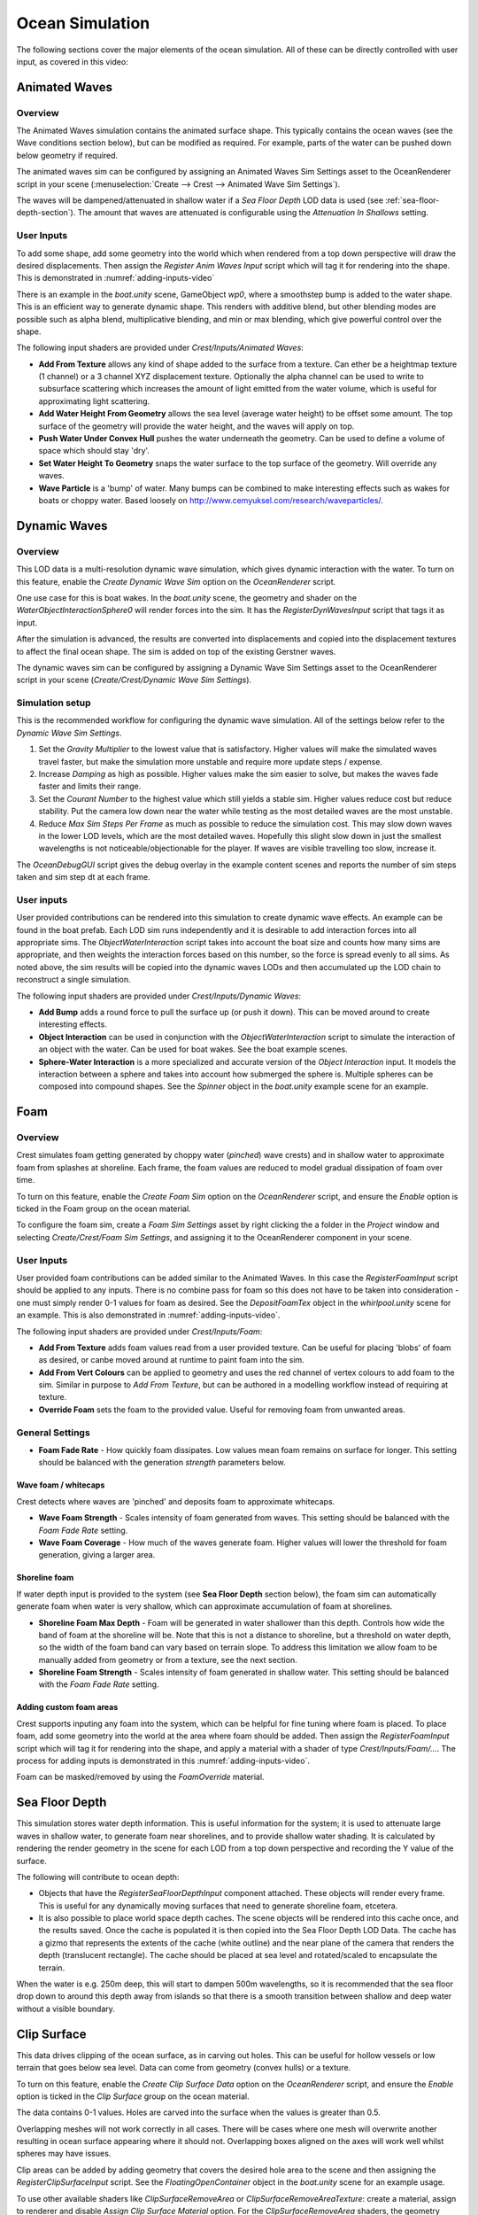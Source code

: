 .. _ocean-simulation-section:

Ocean Simulation
================

The following sections cover the major elements of the ocean simulation. All of these can be directly controlled with
user input, as covered in this video:

.. _adding-inputs-video:

.. youtube:: sQIakAjSq4Y

   Basics of Adding Ocean Inputs


.. _animated-waves-section:

Animated Waves
--------------

Overview
^^^^^^^^

The Animated Waves simulation contains the animated surface shape.
This typically contains the ocean waves (see the Wave conditions section below), but can be modified as required.
For example, parts of the water can be pushed down below geometry if required.

The animated waves sim can be configured by assigning an Animated Waves Sim Settings asset to the OceanRenderer script in your scene (:menuselection:`Create --> Crest --> Animated Wave Sim Settings`).

The waves will be dampened/attenuated in shallow water if a *Sea Floor Depth* LOD data is used (see :ref:`sea-floor-depth-section`).
The amount that waves are attenuated is configurable using the *Attenuation In Shallows* setting.

User Inputs
^^^^^^^^^^^

To add some shape, add some geometry into the world which when rendered from a top down perspective will draw the desired displacements.
Then assign the *Register Anim Waves Input* script which will tag it for rendering into the shape.
This is demonstrated in :numref:`adding-inputs-video`

There is an example in the *boat.unity* scene, GameObject *wp0*, where a smoothstep bump is added to the water shape.
This is an efficient way to generate dynamic shape.
This renders with additive blend, but other blending modes are possible such as alpha blend, multiplicative blending, and min or max blending, which give powerful control over the shape.

The following input shaders are provided under *Crest/Inputs/Animated Waves*:

* **Add From Texture** allows any kind of shape added to the surface from a texture.
  Can ether be a heightmap texture (1 channel) or a 3 channel XYZ displacement texture.
  Optionally the alpha channel can be used to write to subsurface scattering which increases the amount of light emitted from the water volume, which is useful for approximating light scattering.
* **Add Water Height From Geometry** allows the sea level (average water height) to be offset some amount.
  The top surface of the geometry will provide the water height, and the waves will apply on top.
* **Push Water Under Convex Hull** pushes the water underneath the geometry.
  Can be used to define a volume of space which should stay 'dry'.
* **Set Water Height To Geometry** snaps the water surface to the top surface of the geometry.
  Will override any waves.
* **Wave Particle** is a 'bump' of water.
  Many bumps can be combined to make interesting effects such as wakes for boats or choppy water.
  Based loosely on http://www.cemyuksel.com/research/waveparticles/.

.. _dynamic-waves-section:

Dynamic Waves
-------------

Overview
^^^^^^^^

This LOD data is a multi-resolution dynamic wave simulation, which gives dynamic interaction with the water.
To turn on this feature, enable the *Create Dynamic Wave Sim* option on the *OceanRenderer* script.

One use case for this is boat wakes.
In the *boat.unity* scene, the geometry and shader on the *WaterObjectInteractionSphere0* will render forces into the sim.
It has the *RegisterDynWavesInput* script that tags it as input.

After the simulation is advanced, the results are converted into displacements and copied into the displacement textures to affect the final ocean shape.
The sim is added on top of the existing Gerstner waves.

The dynamic waves sim can be configured by assigning a Dynamic Wave Sim Settings asset to the OceanRenderer script in your scene (*Create/Crest/Dynamic Wave Sim Settings*).

.. _dynamic_waves_setup:

Simulation setup
^^^^^^^^^^^^^^^^

This is the recommended workflow for configuring the dynamic wave simulation.
All of the settings below refer to the *Dynamic Wave Sim Settings*.

#. Set the *Gravity Multiplier* to the lowest value that is satisfactory.
   Higher values will make the simulated waves travel faster, but make the simulation more unstable and require more update steps / expense.

#. Increase *Damping* as high as possible.
   Higher values make the sim easier to solve, but makes the waves fade faster and limits their range.

#. Set the *Courant Number* to the highest value which still yields a stable sim.
   Higher values reduce cost but reduce stability.
   Put the camera low down near the water while testing as the most detailed waves are the most unstable.

#. Reduce *Max Sim Steps Per Frame* as much as possible to reduce the simulation cost.
   This may slow down waves in the lower LOD levels, which are the most detailed waves.
   Hopefully this slight slow down in just the smallest wavelengths is not noticeable/objectionable for the player.
   If waves are visible travelling too slow, increase it.

The *OceanDebugGUI* script gives the debug overlay in the example content scenes and reports the number of sim steps taken and sim step dt at each frame.


User inputs
^^^^^^^^^^^

User provided contributions can be rendered into this simulation to create dynamic wave effects.
An example can be found in the boat prefab.
Each LOD sim runs independently and it is desirable to add interaction forces into all appropriate sims.
The *ObjectWaterInteraction* script takes into account the boat size and counts how many sims are appropriate, and then weights the interaction forces based on this number, so the force is spread evenly to all sims.
As noted above, the sim results will be copied into the dynamic waves LODs and then accumulated up the LOD chain to reconstruct a single simulation.

The following input shaders are provided under *Crest/Inputs/Dynamic Waves*:

- **Add Bump** adds a round force to pull the surface up (or push it down).
  This can be moved around to create interesting effects.

- **Object Interaction** can be used in conjunction with the *ObjectWaterInteraction* script to simulate the interaction of an object with the water.
  Can be used for boat wakes.
  See the boat example scenes.

- **Sphere-Water Interaction** is a more specialized and accurate version of the *Object Interaction* input.
  It models the interaction between a sphere and takes into account how submerged the sphere is.
  Multiple spheres can be composed into compound shapes.
  See the *Spinner* object in the *boat.unity* example scene for an example.


.. _foam-section:

Foam
----

Overview
^^^^^^^^

Crest simulates foam getting generated by choppy water (*pinched*) wave crests) and in shallow water to approximate foam from splashes at shoreline.
Each frame, the foam values are reduced to model gradual dissipation of foam over time.

To turn on this feature, enable the *Create Foam Sim* option on the *OceanRenderer* script, and ensure the *Enable* option is ticked in the Foam group on the ocean material.

To configure the foam sim, create a *Foam Sim Settings* asset by right clicking the a folder in the *Project* window and selecting *Create/Crest/Foam Sim Settings*, and assigning it to the OceanRenderer component in your scene.


User Inputs
^^^^^^^^^^^

User provided foam contributions can be added similar to the Animated Waves.
In this case the *RegisterFoamInput* script should be applied to any inputs.
There is no combine pass for foam so this does not have to be taken into consideration - one must simply render 0-1 values for foam as desired.
See the *DepositFoamTex* object in the *whirlpool.unity* scene for an example.
This is also demonstrated in :numref:`adding-inputs-video`.

The following input shaders are provided under *Crest/Inputs/Foam*:

- **Add From Texture** adds foam values read from a user provided texture.
  Can be useful for placing 'blobs' of foam as desired, or canbe moved around at runtime to paint foam into the sim.

- **Add From Vert Colours** can be applied to geometry and uses the red channel of vertex colours to add foam to the sim.
  Similar in purpose to *Add From Texture*, but can be authored in a modelling workflow instead of requiring at texture.

- **Override Foam** sets the foam to the provided value.
  Useful for removing foam from unwanted areas.


General Settings
^^^^^^^^^^^^^^^^

- **Foam Fade Rate** - How quickly foam dissipates.
  Low values mean foam remains on surface for longer.
  This setting should be balanced with the generation *strength* parameters below.


Wave foam / whitecaps
~~~~~~~~~~~~~~~~~~~~~

Crest detects where waves are 'pinched' and deposits foam to approximate whitecaps.

- **Wave Foam Strength** - Scales intensity of foam generated from waves.
  This setting should be balanced with the *Foam Fade Rate* setting.

- **Wave Foam Coverage** - How much of the waves generate foam.
  Higher values will lower the threshold for foam generation, giving a larger area.


Shoreline foam
~~~~~~~~~~~~~~

If water depth input is provided to the system (see **Sea Floor Depth** section below), the foam sim can automatically generate foam when water is very shallow, which can approximate accumulation of foam at shorelines.

- **Shoreline Foam Max Depth** - Foam will be generated in water shallower than this depth.
  Controls how wide the band of foam at the shoreline will be.
  Note that this is not a distance to shoreline, but a threshold on water depth, so the width of the foam band can vary
  based on terrain slope.
  To address this limitation we allow foam to be manually added from geometry or from a texture, see the next
  section.

- **Shoreline Foam Strength** - Scales intensity of foam generated in shallow water.
  This setting should be balanced with the *Foam Fade Rate* setting.


Adding custom foam areas
~~~~~~~~~~~~~~~~~~~~~~~~

Crest supports inputing any foam into the system, which can be helpful for fine tuning where foam is placed.
To place foam, add some geometry into the world at the area where foam should be added.
Then assign the *RegisterFoamInput* script which will tag it for rendering into the shape, and apply a material with a shader of type *Crest/Inputs/Foam/...*.
The process for adding inputs is demonstrated in this :numref:`adding-inputs-video`.

Foam can be masked/removed by using the *FoamOverride* material.

.. _sea-floor-depth-section:

Sea Floor Depth
---------------

This simulation stores water depth information.
This is useful information for the system; it is used to attenuate large waves in
shallow water, to generate foam near shorelines, and to provide shallow water shading.
It is calculated by rendering the render geometry in the scene for each LOD from a top down perspective and recording the Y value of the surface.

The following will contribute to ocean depth:

- Objects that have the *RegisterSeaFloorDepthInput* component attached.
  These objects will render every frame.
  This is useful for any dynamically moving surfaces that need to generate shoreline foam, etcetera.

- It is also possible to place world space depth caches.
  The scene objects will be rendered into this cache once, and the results saved.
  Once the cache is populated it is then copied into the Sea Floor Depth LOD Data.
  The cache has a gizmo that represents the extents of the cache (white outline) and the near plane of the camera that renders the depth (translucent rectangle).
  The cache should be placed at sea level and rotated/scaled to encapsulate the terrain.

When the water is e.g. 250m deep, this will start to dampen 500m wavelengths, so it is recommended that the sea floor drop down to around this depth away from islands so that there is a smooth transition between shallow and deep water without a visible boundary.

.. _clip-surface-section:

Clip Surface
------------

This data drives clipping of the ocean surface, as in carving out holes.
This can be useful for hollow vessels or low terrain that goes below sea level.
Data can come from geometry (convex hulls) or a texture.

To turn on this feature, enable the *Create Clip Surface Data* option on the *OceanRenderer* script, and ensure the *Enable* option is ticked in the *Clip Surface* group on the ocean material.

The data contains 0-1 values. Holes are carved into the surface when the values is greater than 0.5.

Overlapping meshes will not work correctly in all cases.
There will be cases where one mesh will overwrite another resulting in ocean surface appearing where it should not.
Overlapping boxes aligned on the axes will work well whilst spheres may have issues.

Clip areas can be added by adding geometry that covers the desired hole area to the scene and then assigning the *RegisterClipSurfaceInput* script.
See the *FloatingOpenContainer* object in the *boat.unity* scene for an example usage.

To use other available shaders like *ClipSurfaceRemoveArea* or *ClipSurfaceRemoveAreaTexture*: create a material, assign to renderer and disable *Assign Clip Surface Material* option.
For the *ClipSurfaceRemoveArea* shaders, the geometry should be added from a top down perspective and the faces pointing upwards.


.. _shadows-section:

Shadows
-------

The shadow data consists of two channels.
One is for normal shadows (hard shadow term) as would be used to block specular reflection of the light.
The other is a much softer shadowing value (soft shadow term) that can approximately variation in light scattering in the water volume.

This data is captured from the shadow maps Unity renders before the transparent pass.
These shadow maps are always rendered in front of the viewer.
The Shadow LOD Data then reads these shadow maps and copies shadow information into its LOD textures.


.. only:: birp

    .. tab:: `BIRP`

        .. include:: includes/_birp-shadows.rst

.. only:: hdrp

    .. tab:: `HDRP`

        .. include:: includes/_hdrp-shadows.rst

.. only:: urp

    .. tab:: `URP`

        .. include:: includes/_urp-shadows.rst

The shadow sim can be configured by assigning a Shadow Sim Settings asset to the OceanRenderer script in your scene (*Create/Crest/Shadow Sim Settings*).
In particular, the soft shadows are very soft by default, and may not appear for small/thin shadow casters.
This can be configured using the *Jitter Diameter Soft* setting.

There will be times when the shadow jitter settings will cause shadows or light to leak.
An example of this is when trying to create a dark room during daylight.
At the edges of the room the jittering will cause the ocean on the inside of the room (shadowed) to sample outside of the room (not shadowed) resulting in light at the edges.
Reducing the *Jitter Diameter Soft* setting can solve this, but we have also provided a *Register Shadow Input* component which can override the shadow data.
This component bypasses jittering and gives you full control.

.. Note: RP should allow sampling the shadow maps directly in the ocean shader which would be an alternative to using this shadow data, although it would not give the softer shadow component. This would likely work on 2018.

.. _flow-section:

Flow
----

Overview
^^^^^^^^

Flow is the horizontal motion of the water volumes.
It is used in the *whirlpool.unity* example scene to rotate the waves and foam around the vortex.
It does not affect wave directions, but transports the waves horizontally.
This horizontal motion also affects physics.

User Inputs
^^^^^^^^^^^

Crest supports adding any flow velocities to the system.
To add flow, add some geometry into the world which when rendered from a top down perspective will draw the desired displacements.
Then assign the *RegisterFlowInput* script which will tag it for rendering into the flow, and apply a material using one of the following shaders.

The following input shaders are provided under *Crest/Inputs/Flow*:

The *Crest/Inputs/Flow/Add Flow Map* shader writes a flow texture into the system.
It assumes the x component of the flow velocity is packed into 0-1 range in the red channel, and the z component of the velocity is packed into 0-1 range in the green channel.
The shader reads the values, subtracts 0.5, and multiplies them by the provided scale value on the shader.
The process of adding ocean inputs is demonstrated in :numref:`adding-inputs-video`.
